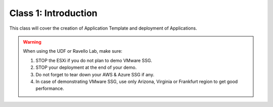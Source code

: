 Class 1: Introduction
=====================

This class will cover the creation of Application Template and deployment of Applications.

.. warning:: When using the UDF or Ravello Lab, make sure:

  1. STOP the ESXi if you do not plan to demo VMware SSG.
  2. STOP your deployment at the end of your demo.
  3. Do not forget to tear down your AWS & Azure SSG if any.
  4. In case of demonstrating VMware SSG, use only Arizona, Virginia or Frankfurt region to get good performance.
